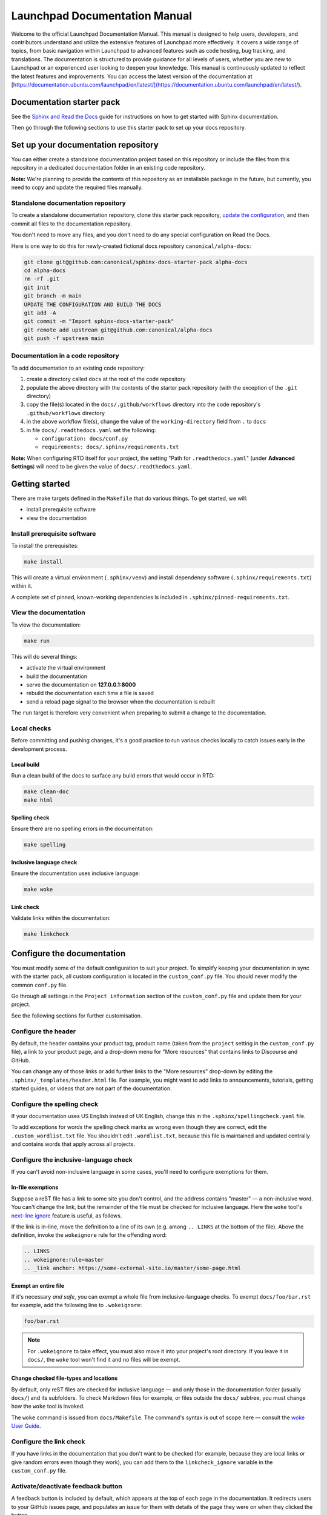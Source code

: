 Launchpad Documentation Manual
==============================

Welcome to the official Launchpad Documentation Manual. This manual is designed to help users, developers, and contributors understand and utilize the extensive features of Launchpad more effectively. It covers a wide range of topics, from basic navigation within Launchpad to advanced features such as code hosting, bug tracking, and translations. The documentation is structured to provide guidance for all levels of users, whether you are new to Launchpad or an experienced user looking to deepen your knowledge. This manual is continuously updated to reflect the latest features and improvements. You can access the latest version of the documentation at [https://documentation.ubuntu.com/launchpad/en/latest/](https://documentation.ubuntu.com/launchpad/en/latest/).

Documentation starter pack
--------------------------

See the `Sphinx and Read the Docs <https://canonical-documentation-with-sphinx-and-readthedocscom.readthedocs-hosted.com/>`_ guide for instructions on how to get started with Sphinx documentation.

Then go through the following sections to use this starter pack to set up your docs repository.

Set up your documentation repository
------------------------------------

You can either create a standalone documentation project based on this repository or include the files from this repository in a dedicated documentation folder in an existing code repository.

**Note:** We're planning to provide the contents of this repository as an installable package in the future, but currently, you need to copy and update the required files manually.

Standalone documentation repository
~~~~~~~~~~~~~~~~~~~~~~~~~~~~~~~~~~~

To create a standalone documentation repository, clone this starter pack
repository, `update the configuration <#configure-the-documentation>`_, and
then commit all files to the documentation repository.

You don't need to move any files, and you don't need to do any special
configuration on Read the Docs.

Here is one way to do this for newly-created fictional docs repository
``canonical/alpha-docs``:

.. code-block:: none

   git clone git@github.com:canonical/sphinx-docs-starter-pack alpha-docs
   cd alpha-docs
   rm -rf .git
   git init
   git branch -m main
   UPDATE THE CONFIGURATION AND BUILD THE DOCS
   git add -A
   git commit -m "Import sphinx-docs-starter-pack"
   git remote add upstream git@github.com:canonical/alpha-docs
   git push -f upstream main

Documentation in a code repository
~~~~~~~~~~~~~~~~~~~~~~~~~~~~~~~~~~

To add documentation to an existing code repository:

#. create a directory called ``docs`` at the root of the code repository
#. populate the above directory with the contents of the starter pack
   repository (with the exception of the ``.git`` directory)
#. copy the file(s) located in the ``docs/.github/workflows`` directory into
   the code repository's ``.github/workflows`` directory
#. in the above workflow file(s), change the value of the ``working-directory`` field from ``.`` to ``docs``
#. in file ``docs/.readthedocs.yaml`` set the following:

   * ``configuration: docs/conf.py``
   * ``requirements: docs/.sphinx/requirements.txt``

**Note:** When configuring RTD itself for your project, the setting "Path for
``.readthedocs.yaml``" (under **Advanced Settings**) will need to be given the
value of ``docs/.readthedocs.yaml``.

Getting started
---------------

There are make targets defined in the ``Makefile`` that do various things. To
get started, we will:

* install prerequisite software
* view the documentation

Install prerequisite software
~~~~~~~~~~~~~~~~~~~~~~~~~~~~~

To install the prerequisites:

.. code-block:: none

   make install

This will create a virtual environment (``.sphinx/venv``) and install
dependency software (``.sphinx/requirements.txt``) within it.

A complete set of pinned, known-working dependencies is included in
``.sphinx/pinned-requirements.txt``.

View the documentation
~~~~~~~~~~~~~~~~~~~~~~

To view the documentation:

.. code-block:: none

   make run

This will do several things:

* activate the virtual environment
* build the documentation
* serve the documentation on **127.0.0.1:8000**
* rebuild the documentation each time a file is saved
* send a reload page signal to the browser when the documentation is rebuilt

The ``run`` target is therefore very convenient when preparing to submit a
change to the documentation.

Local checks
~~~~~~~~~~~~

Before committing and pushing changes, it's a good practice to run various checks locally to catch issues early in the development process.

Local build
^^^^^^^^^^^

Run a clean build of the docs to surface any build errors that would occur in RTD:

.. code-block:: none

   make clean-doc
   make html

Spelling check
^^^^^^^^^^^^^^

Ensure there are no spelling errors in the documentation:

.. code-block:: shell

   make spelling

Inclusive language check
^^^^^^^^^^^^^^^^^^^^^^^^

Ensure the documentation uses inclusive language:

.. code-block:: shell

   make woke

Link check
^^^^^^^^^^

Validate links within the documentation:

.. code-block:: shell

   make linkcheck

Configure the documentation
---------------------------

You must modify some of the default configuration to suit your project.
To simplify keeping your documentation in sync with the starter pack, all custom configuration is located in the ``custom_conf.py`` file.
You should never modify the common ``conf.py`` file.

Go through all settings in the ``Project information`` section of the ``custom_conf.py`` file and update them for your project.

See the following sections for further customisation.

Configure the header
~~~~~~~~~~~~~~~~~~~~

By default, the header contains your product tag, product name (taken from the ``project`` setting in the ``custom_conf.py`` file), a link to your product page, and a drop-down menu for "More resources" that contains links to Discourse and GitHub.

You can change any of those links or add further links to the "More resources" drop-down by editing the ``.sphinx/_templates/header.html`` file.
For example, you might want to add links to announcements, tutorials, getting started guides, or videos that are not part of the documentation.

Configure the spelling check
~~~~~~~~~~~~~~~~~~~~~~~~~~~~

If your documentation uses US English instead of UK English, change this in the
``.sphinx/spellingcheck.yaml`` file.

To add exceptions for words the spelling check marks as wrong even though they are correct, edit the ``.custom_wordlist.txt`` file. 
You shouldn't edit ``.wordlist.txt``, because this file is maintained and updated centrally and contains words that apply across all projects.

Configure the inclusive-language check
~~~~~~~~~~~~~~~~~~~~~~~~~~~~~~~~~~~~~~

If you can't avoid non-inclusive language in some cases, you'll need to
configure exemptions for them.

In-file exemptions
^^^^^^^^^^^^^^^^^^

Suppose a reST file has a link to some site you don't control, and the address
contains "\m\a\s\t\e\r" — a non-inclusive word. You can't change the link,
but the remainder of the file must be checked for inclusive language. Here the
``woke`` tool's `next-line ignore
<https://docs.getwoke.tech/ignore/#in-line-and-next-line-ignoring>`_ feature is
useful, as follows.

If the link is in-line, move the definition to a line of its own (e.g. among
``.. LINKS`` at the bottom of the file). Above the definition, invoke the
``wokeignore`` rule for the offending word:

.. code-block:: ReST

   .. LINKS
   .. wokeignore:rule=master
   .. _link anchor: https://some-external-site.io/master/some-page.html

Exempt an entire file
^^^^^^^^^^^^^^^^^^^^^

If it's necessary *and safe*, you can exempt a whole file from
inclusive-language checks. To exempt ``docs/foo/bar.rst`` for example, add the
following line to ``.wokeignore``:

.. code-block:: none

   foo/bar.rst

.. note::

   For ``.wokeignore`` to take effect, you must also move it into your
   project's root directory. If you leave it in ``docs/``, the ``woke`` tool
   won't find it and no files will be exempt.

Change checked file-types and locations
^^^^^^^^^^^^^^^^^^^^^^^^^^^^^^^^^^^^^^^

By default, only reST files are checked for inclusive language — and only those
in the documentation folder (usually ``docs/``) and its subfolders. To check
Markdown files for example, or files outside the ``docs/`` subtree, you must
change how the ``woke`` tool is invoked.

The ``woke`` command is issued from ``docs/Makefile``. The command's syntax
is out of scope here — consult the `woke User Guide
<https://docs.getwoke.tech/usage/#file-globs>`_.

Configure the link check
~~~~~~~~~~~~~~~~~~~~~~~~

If you have links in the documentation that you don't want to be checked (for
example, because they are local links or give random errors even though they
work), you can add them to the ``linkcheck_ignore`` variable in the ``custom_conf.py`` file.

Activate/deactivate feedback button
~~~~~~~~~~~~~~~~~~~~~~~~~~~~~~~~~~~

A feedback button is included by default, which appears at the top of each page
in the documentation. It redirects users to your GitHub issues page, and
populates an issue for them with details of the page they were on when they
clicked the button.

If your project does not use GitHub issues, set the ``github_issues`` variable
in the ``custom_conf.py`` file to an empty value to disable both the feedback button
and the issue link in the footer.
If you want to deactivate only the feedback button, but keep the link in the
footer, set ``disable_feedback_button`` in the ``custom_conf.py`` file to ``True``.

Add redirects
~~~~~~~~~~~~~

You can add redirects to make sure existing links and bookmarks continue working when you move files around.
To do so, specify the old and new paths in the ``redirects`` setting of the ``custom_conf.py`` file.

Add custom configuration
~~~~~~~~~~~~~~~~~~~~~~~~

To add custom configurations for your project, see the ``Additions to default configuration`` and ``Additional configuration`` sections in the ``custom_conf.py`` file.
These can be used to extend or override the common configuration, or to define additional configuration that is not covered by the common ``conf.py`` file.

(Optional) Synchronise GitHub issues to Jira
--------------------------------------------

If you wish to sync issues from your documentation repository on GitHub to your
Jira board, configure the `GitHub/Jira sync bot <https://github.com/canonical/gh-jira-sync-bot>`_
by editing the ``.github/workflows/.jira_sync_config.yaml`` file appropriately.
In addition to updating this file, you must also apply server configuration
for this feature to work. For more information, see `server configuration details <https://github.com/canonical/gh-jira-sync-bot#server-configuration>`_
for the GitHub/Jira sync bot.

The ``.jira_sync_config.yaml`` file that is included in the starter pack
contains configuration for syncing issues from the starter pack repository to 
its documentation Jira board.
Therefore, it does not work out of the box for other repositories in GitHub, 
and you must update it if you want to use the synchronisation feature.

Change log
----------

See the `change log <https://github.com/canonical/sphinx-docs-starter-pack/wiki/Change-log>`_ for a list of relevant changes to the starter pack.
